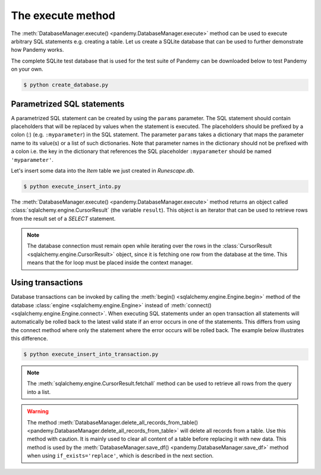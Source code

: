 The execute method
------------------

The :meth:`DatabaseManager.execute() <pandemy.DatabaseManager.execute>` method can be used to execute arbitrary
SQL statements e.g. creating a table. Let us create a SQLite database that can be used to further
demonstrate how Pandemy works.

The complete SQLite test database that is used for the test suite of Pandemy can be downloaded
below to test Pandemy on your own.

.. only:: builder_html

   :download:`Runescape.db <../../../../tests/static_files/SQLite/Runescape.db>` 


.. only:: builder_html

   :download:`create_database.py <examples/create_database.py>` 


.. testcode:: create_database

   # create_database.py

   import pandemy

   # SQL statement to create the table Item in which to save the DataFrame df
   create_table_item = """
   -- The available items in General Stores
   CREATE TABLE IF NOT EXISTS Item (
   ItemId      INTEGER,
   ItemName    TEXT    NOT NULL,
   MemberOnly  INTEGER NOT NULL,
   Description TEXT,

   CONSTRAINT ItemPk PRIMARY KEY (ItemId)
   );
   """

   db = pandemy.SQLiteDb(file='Runescape.db')  # Create the SQLite DatabaseManager instance

   with db.engine.connect() as conn:
      db.execute(sql=create_table_item, conn=conn)
   

.. code-block:: bash

   $ python create_database.py


Parametrized SQL statements 
^^^^^^^^^^^^^^^^^^^^^^^^^^^

A parametrized SQL statement can be created by using the ``params`` parameter.
The SQL statement should contain placeholders that will be replaced by values when the statement
is executed. The placeholders should be prefixed by a colon (*:*) (e.g. ``:myparameter``) in the SQL statement.
The parameter ``params`` takes a dictionary that maps the parameter name to its value(s) or a list of such dictionaries.
Note that parameter names in the dictionary should not be prefixed with a colon i.e. the key in the dictionary
that references the SQL placeholder ``:myparameter`` should be named ``'myparameter'``.

Let's insert some data into the *Item* table we just created in *Runescape.db*.

.. The database Runescape.db with an empty table Item
.. testsetup:: execute_insert_into, execute_insert_into_transaction

   import pandemy

   # SQL statement to create the table Item in which to save the DataFrame df
   create_table_item = """
   -- The available items in General Stores
   CREATE TABLE IF NOT EXISTS Item (
   ItemId      INTEGER,
   ItemName    TEXT    NOT NULL,
   MemberOnly  INTEGER NOT NULL,
   Description TEXT,

   CONSTRAINT ItemPk PRIMARY KEY (ItemId)
   );
   """

   db = pandemy.SQLiteDb(file='Runescape.db')  # Create the SQLite DatabaseManager instance

   with db.engine.connect() as conn:
      db.execute(sql=create_table_item, conn=conn)


.. only:: builder_html

   :download:`execute_insert_into.py <examples/execute_insert_into.py>` 


.. testcode:: execute_insert_into

   # execute_insert_into.py

   import pandemy

   # SQL statement to insert values into the table Item
   insert_into_table_item = """
   INSERT INTO Item (ItemId, ItemName, MemberOnly, Description)
      VALUES (:itemid, :itemname, :memberonly, :description);
   """

   params = {'itemid': 1, 'itemname': 'Pot', 'memberonly': 0, 'description': 'This pot is empty'}

   db = pandemy.SQLiteDb(file='Runescape.db')  # Create the SQLite DatabaseManager instance

   with db.engine.connect() as conn:
      db.execute(sql=insert_into_table_item, conn=conn, params=params)
   
   # Add some more rows
   params = [
      {'itemid': 2, 'itemname': 'Jug', 'memberonly': 0, 'description': 'This jug is empty'},
      {'itemid': 3, 'itemname': 'Shears', 'memberonly': 0, 'description': 'For shearing sheep'},
      {'itemid': 4, 'itemname': 'Bucket', 'memberonly': 0, 'description': 'It''s a wooden bucket.'}
   ]
   
   with db.engine.connect() as conn:
      db.execute(sql=insert_into_table_item, conn=conn, params=params)
      
   # Retrieve the inserted rows
   query = """SELECT * FROM Item;"""

   with db.engine.connect() as conn:
      result = db.execute(sql=query, conn=conn)

      for row in result:
         print(row)


.. code-block:: bash 

   $ python execute_insert_into.py


.. testoutput:: execute_insert_into

   (1, 'Pot', 0, 'This pot is empty')
   (2, 'Jug', 0, 'This jug is empty')      
   (3, 'Shears', 0, 'For shearing sheep')  
   (4, 'Bucket', 0, 'Its a wooden bucket.')

The :meth:`DatabaseManager.execute() <pandemy.DatabaseManager.execute>` method returns an object called
:class:`sqlalchemy.engine.CursorResult` (the variable ``result``). This object is an iterator that can
be used to retrieve rows from the result set of a *SELECT* statement. 


.. note::

   The database connection must remain open while iterating over the rows in the
   :class:`CursorResult <sqlalchemy.engine.CursorResult>` object,
   since it is fetching one row from the database at the time.
   This means that the for loop must be placed inside the context manager.


Using transactions
^^^^^^^^^^^^^^^^^^

Database transactions can be invoked by calling the :meth:`begin() <sqlalchemy.engine.Engine.begin>` method of the
database :class:`engine <sqlalchemy.engine.Engine>` instead of :meth:`connect() <sqlalchemy.engine.Engine.connect>`.
When executing SQL statements under an open transaction all statements will automatically be rolled back to the latest
valid state if an error occurs in one of the statements. This differs from using the connect method where only the
statement where the error occurs will be rolled back. The example below illustrates this difference.


.. only:: builder_html

   :download:`execute_insert_into_transaction.py <examples/execute_insert_into_transaction.py>`


.. testcode:: execute_insert_into_transaction

   # execute_insert_into_transaction.py

   # Using the previously created database Runescape.db
   db = pandemy.SQLiteDb(file='Runescape.db')

   # Clear previous content in the table Item
   with db.engine.connect() as conn:
      db.delete_all_records_from_table(table='Item', conn=conn)

   # SQL statement to insert values into the table Item
   insert_into_table_item = """
   INSERT INTO Item (ItemId, ItemName, MemberOnly, Description)
      VALUES (:itemid, :itemname, :memberonly, :description);
   """

   row_1 = {'itemid': 1, 'itemname': 'Pot', 'memberonly': 0, 'description': 'This pot is empty'}

   with db.engine.connect() as conn:
      db.execute(sql=insert_into_table_item, conn=conn, params=row_1)

   # Add a second row
   row_2 = {'itemid': 2, 'itemname': 'Jug', 'memberonly': 0, 'description': 'This jug is empty'},

   # Add some more rows (the last row contains a typo for the itemid parameter)
   rows_3_4 = [{'itemid': 3, 'itemname': 'Shears', 'memberonly': 0, 'description': 'For shearing sheep'},
               {'itemi': 4, 'itemname': 'Bucket', 'memberonly': 0, 'description': 'It''s a wooden bucket.'}]

   # Insert with a transaction
   try:
      with db.engine.begin() as conn:
         db.execute(sql=insert_into_table_item, conn=conn, params=row_2)
         db.execute(sql=insert_into_table_item, conn=conn, params=rows_3_4)
   except pandemy.ExecuteStatementError as e:
      print(f'{e.args}\n')

   # Retrieve the inserted rows
   query = """SELECT * FROM Item;"""

   with db.engine.connect() as conn:
      result = db.execute(sql=query, conn=conn)
      result = result.fetchall()

   print(f'All statements under the transaction are rolled back when an error occurs:\n{result}\n\n')

   # Using connect instead of begin
   try:
      with db.engine.connect() as conn:
         db.execute(sql=insert_into_table_item, conn=conn, params=row_2)
         db.execute(sql=insert_into_table_item, conn=conn, params=rows_3_4)
   except pandemy.ExecuteStatementError as e:
      print(f'{e.args}\n')

   # Retrieve the inserted rows
   query = """SELECT * FROM Item;"""

   with db.engine.connect() as conn:
      result = db.execute(sql=query, conn=conn)
      result = result.fetchall()

   print(f'Only the statement with error is rolled back when using connect:\n{result}')


.. code-block:: bash

   $ python execute_insert_into_transaction.py


.. testoutput:: execute_insert_into_transaction

   ('StatementError: ("(sqlalchemy.exc.InvalidRequestError) A value is required for bind parameter \'itemid\', in parameter group 1",)',)

   All statements under the transaction are rolled back when an error occurs:
   [(1, 'Pot', 0, 'This pot is empty')]


   ('StatementError: ("(sqlalchemy.exc.InvalidRequestError) A value is required for bind parameter \'itemid\', in parameter group 1",)',)

   Only the statement with error is rolled back when using connect:
   [(1, 'Pot', 0, 'This pot is empty'), (2, 'Jug', 0, 'This jug is empty')]


.. note::

   The :meth:`sqlalchemy.engine.CursorResult.fetchall` method
   can be used to retrieve all rows from the query into a list.


.. warning::

   The method :meth:`DatabaseManager.delete_all_records_from_table() <pandemy.DatabaseManager.delete_all_records_from_table>` will delete all records from a table.
   Use this method with caution. It is mainly used to clear all content of a table before replacing it with new data. This method is used by
   the :meth:`DatabaseManager.save_df() <pandemy.DatabaseManager.save_df>` method when using ``if_exists='replace'``, which is described in the next section.


.. seealso::

   The SQLAlchemy documentation provides more information about transactions: 

   * :meth:`sqlalchemy.engine.Engine.begin` : Establish a database connection with a transaction.

   * :meth:`sqlalchemy.engine.Engine.connect` : Establish a database connection.

   * :class:`sqlalchemy.engine.Transaction` : A database transaction object.
